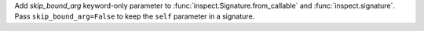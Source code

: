 Add *skip_bound_arg* keyword-only parameter to
:func:`inspect.Signature.from_callable` and :func:`inspect.signature`. Pass
``skip_bound_arg=False`` to keep the ``self`` parameter in a signature.
